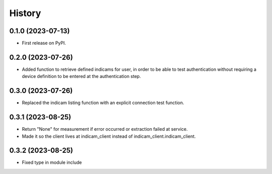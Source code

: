 =======
History
=======

0.1.0 (2023-07-13)
------------------

* First release on PyPI.

0.2.0 (2023-07-26)
------------------

* Added function to retrieve defined indicams for user, in order to be able to test authentication without
  requiring a device definition to be entered at the authentication step.

0.3.0 (2023-07-26)
------------------

* Replaced the indicam listing function with an explicit connection test function.

0.3.1 (2023-08-25)
------------------

* Return "None" for measurement if error occurred or extraction failed at service.
* Made it so the client lives at indicam_client instead of indicam_client.indicam_client.

0.3.2 (2023-08-25)
------------------

* Fixed type in module include

